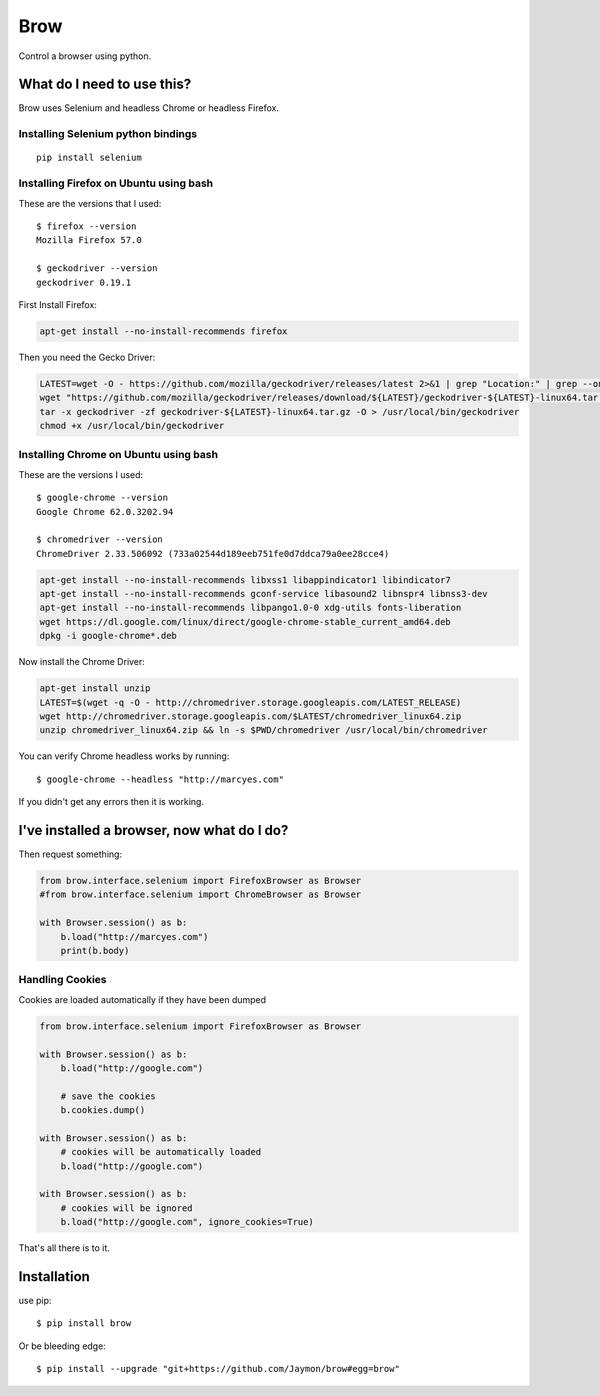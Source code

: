 Brow
====

Control a browser using python.

What do I need to use this?
---------------------------

Brow uses Selenium and headless Chrome or headless Firefox.

Installing Selenium python bindings
~~~~~~~~~~~~~~~~~~~~~~~~~~~~~~~~~~~

::

    pip install selenium

Installing Firefox on Ubuntu using bash
~~~~~~~~~~~~~~~~~~~~~~~~~~~~~~~~~~~~~~~

These are the versions that I used:

::

    $ firefox --version
    Mozilla Firefox 57.0

    $ geckodriver --version
    geckodriver 0.19.1

First Install Firefox:

.. code:: bash

    apt-get install --no-install-recommends firefox

Then you need the Gecko Driver:

.. code:: bash

    LATEST=wget -O - https://github.com/mozilla/geckodriver/releases/latest 2>&1 | grep "Location:" | grep --only-match -e "v[0-9\.]\+"
    wget "https://github.com/mozilla/geckodriver/releases/download/${LATEST}/geckodriver-${LATEST}-linux64.tar.gz"
    tar -x geckodriver -zf geckodriver-${LATEST}-linux64.tar.gz -O > /usr/local/bin/geckodriver
    chmod +x /usr/local/bin/geckodriver

Installing Chrome on Ubuntu using bash
~~~~~~~~~~~~~~~~~~~~~~~~~~~~~~~~~~~~~~

These are the versions I used:

::

    $ google-chrome --version
    Google Chrome 62.0.3202.94

    $ chromedriver --version
    ChromeDriver 2.33.506092 (733a02544d189eeb751fe0d7ddca79a0ee28cce4)

.. code:: bash

    apt-get install --no-install-recommends libxss1 libappindicator1 libindicator7 
    apt-get install --no-install-recommends gconf-service libasound2 libnspr4 libnss3-dev
    apt-get install --no-install-recommends libpango1.0-0 xdg-utils fonts-liberation
    wget https://dl.google.com/linux/direct/google-chrome-stable_current_amd64.deb
    dpkg -i google-chrome*.deb

Now install the Chrome Driver:

.. code:: bash

    apt-get install unzip
    LATEST=$(wget -q -O - http://chromedriver.storage.googleapis.com/LATEST_RELEASE)
    wget http://chromedriver.storage.googleapis.com/$LATEST/chromedriver_linux64.zip
    unzip chromedriver_linux64.zip && ln -s $PWD/chromedriver /usr/local/bin/chromedriver

You can verify Chrome headless works by running:

::

    $ google-chrome --headless "http://marcyes.com"

If you didn't get any errors then it is working.

I've installed a browser, now what do I do?
-------------------------------------------

Then request something:

.. code:: python

    from brow.interface.selenium import FirefoxBrowser as Browser
    #from brow.interface.selenium import ChromeBrowser as Browser

    with Browser.session() as b:
        b.load("http://marcyes.com")
        print(b.body)

Handling Cookies
~~~~~~~~~~~~~~~~

Cookies are loaded automatically if they have been dumped

.. code:: python

    from brow.interface.selenium import FirefoxBrowser as Browser

    with Browser.session() as b:
        b.load("http://google.com")

        # save the cookies
        b.cookies.dump()

    with Browser.session() as b:
        # cookies will be automatically loaded
        b.load("http://google.com")

    with Browser.session() as b:
        # cookies will be ignored
        b.load("http://google.com", ignore_cookies=True)

That's all there is to it.

Installation
------------

use pip:

::

    $ pip install brow

Or be bleeding edge:

::

    $ pip install --upgrade "git+https://github.com/Jaymon/brow#egg=brow"

